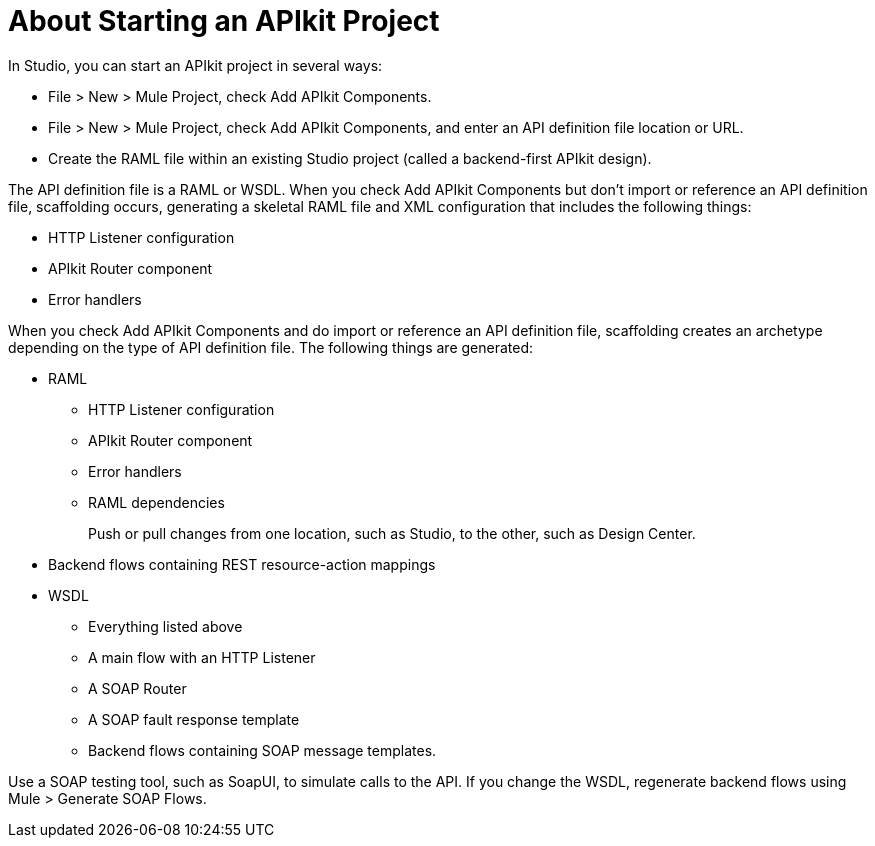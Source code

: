 = About Starting an APIkit Project

In Studio, you can start an APIkit project in several ways:

* File > New > Mule Project, check Add APIkit Components.
* File > New > Mule Project, check Add APIkit Components, and enter an API definition file location or URL.
* Create the RAML file within an existing Studio project (called a backend-first APIkit design).

The API definition file is a RAML or WSDL. When you check Add APIkit Components but don't import or reference an API definition file, scaffolding occurs, generating a skeletal RAML file and XML configuration that includes the following things:

* HTTP Listener configuration
* APIkit Router component
* Error handlers

When you check Add APIkit Components and do import or reference an API definition file, scaffolding creates an archetype depending on the type of API definition file. The following things are generated:

* RAML
+
** HTTP Listener configuration
** APIkit Router component
** Error handlers
** RAML dependencies
+
Push or pull changes from one location, such as Studio, to the other, such as Design Center.
+
* Backend flows containing REST resource-action mappings
+
* WSDL
+
** Everything listed above
** A main flow with an HTTP Listener
** A SOAP Router
** A SOAP fault response template
** Backend flows containing SOAP message templates.

Use a SOAP testing tool, such as SoapUI, to simulate calls to the API. If you change the WSDL, regenerate backend flows using Mule > Generate SOAP Flows.


